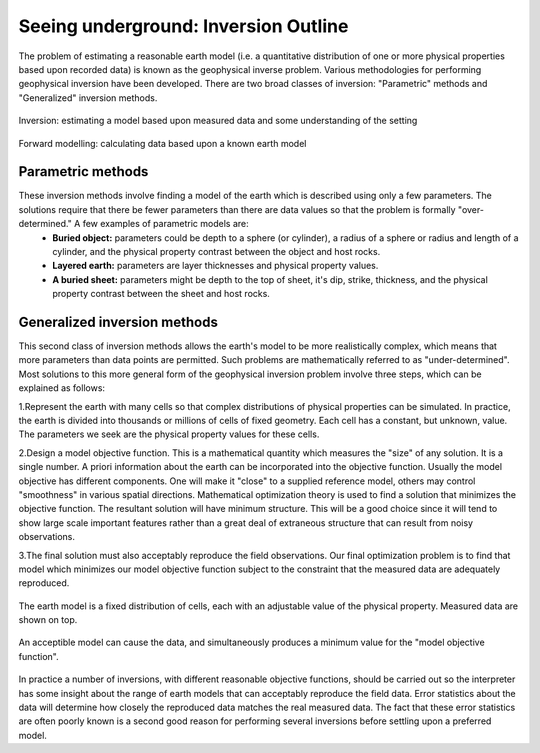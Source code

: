 .. _foundations_seeing_underground_inversion:

Seeing underground: Inversion Outline
*************************************

The problem of estimating a reasonable earth model (i.e. a quantitative distribution of one or more physical properties based upon recorded data) is known as the geophysical inverse problem. Various methodologies for performing geophysical inversion have been developed. There are two broad classes of inversion: "Parametric" methods and "Generalized" inversion methods. 

.. figure:: ./images/inv2.gif
	:align: center
	:scale: 100 %

	Inversion: estimating a model based upon measured data and some understanding of the setting		

.. figure:: ./images/fwd.gif
	:align: center 
	:scale: 100 %

	Forward modelling: calculating data based upon a known earth model

Parametric methods
==================

These inversion methods involve finding a model of the earth which is described using only a few parameters. The solutions require that there be fewer parameters than there are data values so that the problem is formally "over-determined." A few examples of parametric models are:
 - **Buried object:** parameters could be depth to a sphere (or cylinder), a radius of a sphere or radius and length of a cylinder, and the physical property contrast between the object and host rocks. 
 - **Layered earth:** parameters are layer thicknesses and physical property values.
 - **A buried sheet:** parameters might be depth to the top of sheet, it's dip, strike, thickness, and the physical property contrast between the sheet and host rocks.

Generalized inversion methods
=============================

This second class of inversion methods allows the earth's model to be more realistically complex, which means that more parameters than data points are permitted. Such problems are mathematically referred to as "under-determined". Most solutions to this more general form of the geophysical inversion problem involve three steps, which can be explained as follows: 

1.Represent the earth with many cells so that complex distributions of physical properties can be simulated. In practice, the earth is divided into thousands or millions of cells of fixed geometry. Each cell has a constant, but unknown, value. The parameters we seek are the physical property values for these cells.

2.Design a model objective function. This is a mathematical quantity which measures the "size" of any solution. It is a single number. A priori information about the earth can be incorporated into the objective function. Usually the model objective has different components. One will make it "close" to a supplied reference model, others may control "smoothness" in various spatial directions. Mathematical optimization theory is used to find a solution that minimizes the objective function. The resultant solution will have minimum structure. This will be a good choice since it will tend to show large scale important features rather than a great deal of extraneous structure that can result from noisy observations.

3.The final solution must also acceptably reproduce the field observations. Our final optimization problem is to find that model which minimizes our model objective function subject to the constraint that the measured data are adequately reproduced.


.. figure:: ./images/inv-1.jpg
	:align: center
	:scale: 100 %

	The earth model is a fixed distribution of cells, each with an adjustable value of the physical property. Measured data are shown on top. 
		
.. figure:: ./images/inv-3.jpg
	:align: center 
	:scale: 100 %

	An acceptible model can cause the data, and simultaneously produces a minimum value for the "model objective function". 

In practice a number of inversions, with different reasonable objective functions, should be carried out so the interpreter has some insight about the range of earth models that can acceptably reproduce the field data. Error statistics about the data will determine how closely the reproduced data matches the real measured data. The fact that these error statistics are often poorly known is a second good reason for performing several inversions before settling upon a preferred model. 